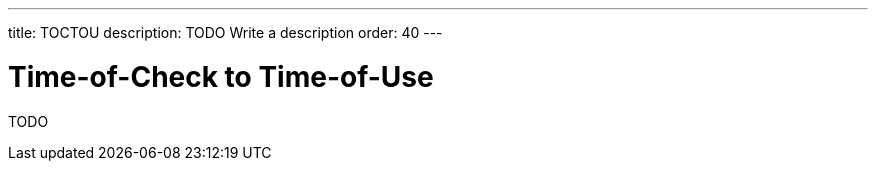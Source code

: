 ---
title: TOCTOU
description: TODO Write a description
order: 40
---

= Time-of-Check to Time-of-Use

TODO